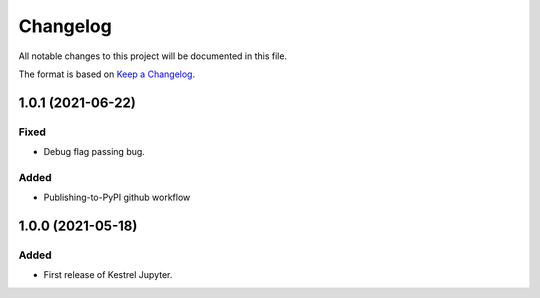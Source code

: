 =========
Changelog
=========

All notable changes to this project will be documented in this file.

The format is based on `Keep a Changelog`_.

1.0.1 (2021-06-22)
==================

Fixed
-----

- Debug flag passing bug.

Added
-----

- Publishing-to-PyPI github workflow

1.0.0 (2021-05-18)
==================

Added
-----

- First release of Kestrel Jupyter.

.. _Keep a Changelog: https://keepachangelog.com/en/1.0.0/
